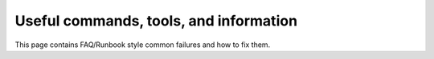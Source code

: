 .. SPDX-License-Identifier: MIT OR Apache-2.0
   SPDX-FileCopyrightText: The Ferrocene Developers

Useful commands, tools, and information
=======================================

This page contains FAQ/Runbook style common failures and how to fix them.
